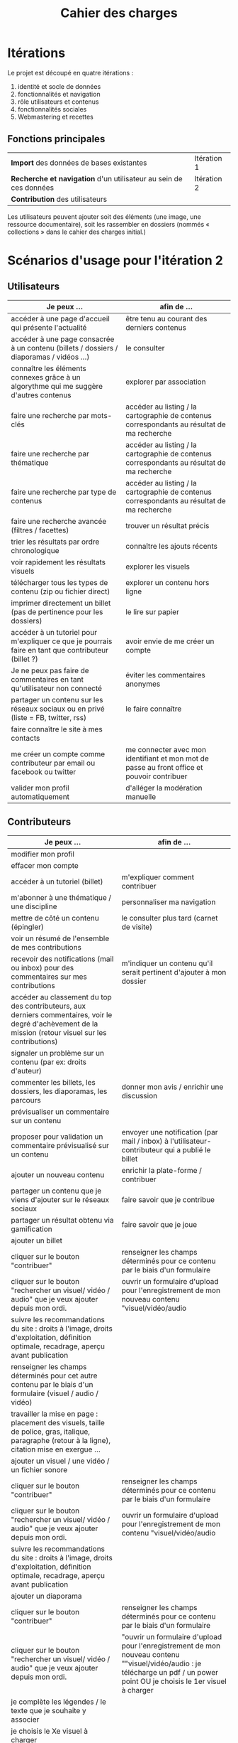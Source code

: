 #+TITLE: Cahier des charges

* Itérations

Le projet est découpé en quatre itérations :

1. identité et socle de données
2. fonctionnalités et navigation
3. rôle utilisateurs et contenus
4. fonctionnalités sociales
5. Webmastering et recettes

** Fonctions principales

 | *Import* des données de bases existantes                          | Itération 1 |
 | *Recherche et navigation* d'un utilisateur au sein de ces données | Itération 2 |
 | *Contribution* des utilisateurs                                   |             |

 Les utilisateurs peuvent ajouter soit des éléments (une image, une
 ressource documentaire), soit les rassembler en dossiers (nommés «
 collections » dans le cahier des charges initial.)

* Scénarios d'usage pour l'itération 2

** Utilisateurs

| Je peux …                                                                                           | afin de …                                                                                    |
|-----------------------------------------------------------------------------------------------------+----------------------------------------------------------------------------------------------|
| accéder à une page d'accueil qui présente l'actualité                                               | être tenu au courant des derniers contenus                                                   |
| accéder à une page consacrée à un contenu (billets / dossiers / diaporamas / vidéos …)              | le consulter                                                                                 |
| connaître les éléments connexes grâce à un algorythme qui me suggère d'autres contenus              | explorer par association                                                                     |
| faire une recherche par mots-clés                                                                   | accéder au listing  / la cartographie de contenus correspondants au résultat de ma recherche |
| faire une recherche par thématique                                                                  | accéder au listing  / la cartographie de contenus correspondants au résultat de ma recherche |
| faire une recherche par type de contenus                                                            | accéder au listing  / la cartographie de contenus correspondants au résultat de ma recherche |
| faire une recherche avancée (filtres / facettes)                                                    | trouver un résultat précis                                                                   |
| trier les résultats par ordre chronologique                                                         | connaître les ajouts récents                                                                 |
| voir rapidement les résultats visuels                                                               | explorer les visuels                                                                         |
| télécharger tous les types de contenu (zip ou fichier direct)                                       | explorer un contenu hors ligne                                                               |
| imprimer directement un billet (pas de pertinence pour les dossiers)                                | le lire sur papier                                                                           |
| accéder à un tutoriel pour m'expliquer ce que je pourrais faire en tant que contributeur (billet ?) | avoir envie de me créer un compte                                                            |
| Je ne peux pas faire de commentaires en tant qu'utilisateur non connecté                            | éviter les commentaires anonymes                                                             |
| partager un contenu sur les réseaux sociaux ou en privé (liste = FB, twitter, rss)                  | le faire connaître                                                                           |
| faire connaître le site à mes contacts                                                              |                                                                                              |
| me créer un compte comme contributeur par email ou facebook ou twitter                              | me connecter avec mon identifiant et mon mot de passe au front office et pouvoir contribuer  |
| valider mon profil automatiquement                                                                  | d'alléger la modération manuelle                                                             |

** Contributeurs

| Je peux …                                                                                                                                                                                            | afin de …                                                                                                                                                                      |
|------------------------------------------------------------------------------------------------------------------------------------------------------------------------------------------------------+--------------------------------------------------------------------------------------------------------------------------------------------------------------------------------|
| modifier mon profil                                                                                                                                                                                  |                                                                                                                                                                                |
| effacer mon compte                                                                                                                                                                                   |                                                                                                                                                                                |
| accéder à un tutoriel (billet)                                                                                                                                                                       | m'expliquer comment contribuer                                                                                                                                                 |
| m'abonner à une thématique / une discipline                                                                                                                                                          | personnaliser ma navigation                                                                                                                                                    |
| mettre de côté un contenu (épingler)                                                                                                                                                                 | le consulter plus tard (carnet de visite)                                                                                                                                      |
| voir un résumé de l'ensemble de mes contributions                                                                                                                                                    |                                                                                                                                                                                |
| recevoir des notifications (mail ou inbox) pour des commentaires sur mes contributions                                                                                                               | m'indiquer un contenu qu'il serait pertinent d'ajouter à mon dossier                                                                                                           |
| accéder au classement du top des contributeurs, aux derniers commentaires, voir le degré d'achèvement de la mission (retour visuel sur les contributions)                                            |                                                                                                                                                                                |
| signaler un problème sur un contenu (par ex: droits d'auteur)                                                                                                                                        |                                                                                                                                                                                |
| commenter les billets, les dossiers, les diaporamas, les parcours                                                                                                                                    | donner mon avis / enrichir une discussion                                                                                                                                      |
| prévisualiser un commentaire sur un contenu                                                                                                                                                          |                                                                                                                                                                                |
| proposer pour validation un commentaire prévisualisé sur un contenu                                                                                                                                  | envoyer une notification (par mail / inbox) à l'utilisateur-contributeur qui a publié le billet                                                                                |
| ajouter un nouveau contenu                                                                                                                                                                           | enrichir la plate-forme / contribuer                                                                                                                                           |
| partager un contenu que je viens d'ajouter sur le réseaux sociaux                                                                                                                                    | faire savoir que je contribue                                                                                                                                                  |
| partager un résultat obtenu via gamification                                                                                                                                                         | faire savoir que je joue                                                                                                                                                       |
| ajouter un billet                                                                                                                                                                                    |                                                                                                                                                                                |
| cliquer sur le bouton "contribuer"                                                                                                                                                                   | renseigner les champs déterminés pour ce contenu par le biais d'un formulaire                                                                                                  |
| cliquer sur le bouton "rechercher un visuel/ vidéo / audio" que je veux ajouter depuis mon ordi.                                                                                                     | ouvrir un formulaire d'upload pour l'enregistrement de mon nouveau contenu "visuel/vidéo/audio                                                                                 |
| suivre les recommandations du site : droits à l'image, droits d'exploitation, définition optimale, recadrage, aperçu avant publication                                                               |                                                                                                                                                                                |
| renseigner les champs déterminés pour cet autre contenu par le biais d'un formulaire (visuel / audio / vidéo)                                                                                        |                                                                                                                                                                                |
| travailler la mise en page : placement des visuels, taille de police, gras, italique, paragraphe (retour à la ligne), citation mise en exergue ...                                                   |                                                                                                                                                                                |
| ajouter un visuel / une vidéo / un fichier sonore                                                                                                                                                    |                                                                                                                                                                                |
| cliquer sur le bouton "contribuer"                                                                                                                                                                   | renseigner les champs déterminés pour ce contenu par le biais d'un formulaire                                                                                                  |
| cliquer sur le bouton "rechercher un visuel/ vidéo / audio" que je veux ajouter depuis mon ordi.                                                                                                     | ouvrir un formulaire d'upload pour l'enregistrement de mon contenu "visuel/vidéo/audio                                                                                         |
| suivre les recommandations du site : droits à l'image, droits d'exploitation, définition optimale, recadrage, aperçu avant publication                                                               |                                                                                                                                                                                |
| ajouter un diaporama                                                                                                                                                                                 |                                                                                                                                                                                |
| cliquer sur le bouton "contribuer"                                                                                                                                                                   | renseigner les champs déterminés pour ce contenu par le biais d'un formulaire                                                                                                  |
| cliquer sur le bouton "rechercher un visuel/ vidéo / audio" que je veux ajouter depuis mon ordi.                                                                                                     | "ouvrir un formulaire d'upload pour l'enregistrement de mon nouveau contenu ""visuel/vidéo/audio : je télécharge un pdf / un power point OU je choisis le 1er visuel à charger |
| je complète les légendes / le texte que je souhaite y associer                                                                                                                                       |                                                                                                                                                                                |
| je choisis le Xe visuel à charger                                                                                                                                                                    |                                                                                                                                                                                |
| je complète les légendes / le texte que je souhaite y associer                                                                                                                                       |                                                                                                                                                                                |
| je publie et on peut consulter l'ensembe à l'aide d'un lecteur"                                                                                                                                      |                                                                                                                                                                                |
| je suis les recommandations du site : droits à l'image, droits d'exploitation, définition optimale, recadrage, aperçu avant publication                                                              |                                                                                                                                                                                |
| je peux imprimer un diaporama                                                                                                                                                                        |                                                                                                                                                                                |
| créer un dossier                                                                                                                                                                                     |                                                                                                                                                                                |
| cliquer sur le bouton "contribuer"                                                                                                                                                                   | renseigner les champs déterminés pour ce contenu par le biais d'un formulaire                                                                                                  |
| cliquer sur "rédiger un édito pour ce dossier"                                                                                                                                                       | remplir le champs libre de 1500 caractères maximum                                                                                                                             |
| sélectionner les contenus publiés sur la plate-forme que je souhaite rassembler                                                                                                                      |                                                                                                                                                                                |
| uniquement télécharger un dossier (zip)                                                                                                                                                              | ne pas imprimer directement tous les éléments d'un dossier                                                                                                                     |
| créer un dossier avec accès limité ?? (un code ?)                                                                                                                                                    | proposer / réaliser un travail pédagogique en ligne (enseignant / étudiant / classe)                                                                                           |
| je ne peux pas cloner un dossier / un parcours                                                                                                                                                       | garder la ligne éditoriale du contributeur d'origine                                                                                                                           |
| donner à voir les contenus à compléter                                                                                                                                                               | créer un dossier / contributif                                                                                                                                                 |
| cliquer sur le bouton "contribuer"                                                                                                                                                                   | renseigner les champs déterminés pour ce contenu par le biais d'un formulaire                                                                                                  |
| cocher une case dossier contributif                                                                                                                                                                  | permettre aux contributeurs d'identifier l'appel à contribution / de réferencer le type de dossier                                                                             |
| cliquer sur "rédiger un édito pour ce dossier"                                                                                                                                                       |                                                                                                                                                                                |
| rédiger un billet de présentation de la mission proposée (ex : collecte des photos ou dépouillement de docs pour un chercheur)                                                                       |                                                                                                                                                                                |
| rédiger un billet de tutoriel synthétique                                                                                                                                                            |                                                                                                                                                                                |
| sélectionner les contenus à rassembler                                                                                                                                                               |                                                                                                                                                                                |
| accèder à une grille                                                                                                                                                                                 | de déplacer les contenus et de les placer dans un ordre souhaité                                                                                                               |
| proposer de retranscrire des noms, dates, chiffres, etc avec un formulaire                                                                                                                           |                                                                                                                                                                                |
| proposer de tagger un visuel et faire des annotations (pas des mots clés : un point actif sur le billet avec un contenu complémentaire par ex. texte)                                                |                                                                                                                                                                                |
| proposer de publier des photos sur une cartographie                                                                                                                                                  |                                                                                                                                                                                |
| à partir d'un dash board relié au dossier,consulter pour chaque dossier collaboratif le classement du top des contributeurs à mon projet, les derniers commentaires, le % d'achèvement de la mission |                                                                                                                                                                                |
| enrichir un dossier contributif                                                                                                                                                                      | aider le contributeur d'origine à compléter les informations sur ces contenus                                                                                                  |
| retranscrire des noms, dates, chiffres, etc au travers d'un formulaire                                                                                                                               |                                                                                                                                                                                |
| faire des annotations sur un document (point actif sur une image)                                                                                                                                    |                                                                                                                                                                                |
| publier des photos sur une cartographie                                                                                                                                                              |                                                                                                                                                                                |
| à partir d'un dash board relié au dossier, consulter le classement du top des contributeurs au projet, les derniers commentaires, le % d'achèvement de la mission                                    |                                                                                                                                                                                |
| ajouter un parcours de découverte géolocalisé                                                                                                                                                        |                                                                                                                                                                                |
| cliquer sur le bouton "contribuer"                                                                                                                                                                   | renseigner les champs déterminés pour ce contenu par le biais d'un formulaire                                                                                                  |
| ajouter un parcours de découverte temporel (frise)                                                                                                                                                   |                                                                                                                                                                                |
| cliquer sur le bouton "contribuer"                                                                                                                                                                   | renseigner les champs déterminés pour ce contenu par le biais d'un formulaire                                                                                                  |
| ajouter un parcours aux contenus géolocalisés / collaboratif                                                                                                                                         |                                                                                                                                                                                |
| cliquer sur le bouton "contribuer"                                                                                                                                                                   | renseigner les champs déterminés pour ce contenu par le biais d'un formulaire                                                                                                  |
| rédiger un billet de présentation de la mission proposée                                                                                                                                             |                                                                                                                                                                                |
| sélectionner le 1er des éléments et son emplacement géolocalisé                                                                                                                                      |                                                                                                                                                                                |
| sélectionner le Xe des éléments et son emplacement géolocalisé                                                                                                                                       |                                                                                                                                                                                |
| prévisualiser en mode cartographie                                                                                                                                                                   |                                                                                                                                                                                |
| ajouter un QCM                                                                                                                                                                                       |                                                                                                                                                                                |
| cliquer sur le bouton "contribuer"                                                                                                                                                                   | renseigner les champs déterminés pour ce contenu par le biais d'un formulaire                                                                                                  |
| Après avoir répondu, visualiser les statistiques des réponses globales des visiteurs                                                                                                                 | créer une dynamique de gaming                                                                                                                                                  |
| ajouter un sondage                                                                                                                                                                                   | communiquer sur la dimension de communauté                                                                                                                                     |
| cliquer sur le bouton "contribuer"                                                                                                                                                                   | renseigner les champs déterminés pour ce contenu par le biais d'un formulaire                                                                                                  |
| renseigner les champs déterminés pour ce contenu par le biais d'un formulaire                                                                                                                        |                                                                                                                                                                                |
| Après avoir répondu, visualiser les statistiques des réponses globales des visiteurs                                                                                                                 | créer une dynamique de gaming                                                                                                                                                  |
| ajouter un événement                                                                                                                                                                                 |                                                                                                                                                                                |
| cliquer sur le bouton "contribuer"                                                                                                                                                                   | renseigner les champs déterminés pour ce contenu par le biais d'un formulaire (pas d'inscription possible par ce biais : liens vers le site de réservation du JDS)             |
| ajouter une entrée de glossaire                                                                                                                                                                      |                                                                                                                                                                                |
| cliquer sur le bouton "contribuer"                                                                                                                                                                   | renseigner les champs déterminés pour ce contenu par le biais d'un formulaire                                                                                                  |
| envoyer une notification par mail aux utilisateurs contributeurs abonnés à la discipline / thématique concernée                                                                                      |                                                                                                                                                                                |
| poser une question de sciences sur le forum externe prévu à cet effet                                                                                                                                | avoir une réponse à une question scientifique et interagir avec un chercheur / médiateur                                                                                       |
| proposer une réponse à une question de sciences                                                                                                                                                      |                                                                                                                                                                                |
| depuis l'accueil, cliquer sur question de sciences qui ouvre le forum                                                                                                                                |                                                                                                                                                                                |
| formuler une réponse par le biais d'un formulaire                                                                                                                                                    |                                                                                                                                                                                |
| poser une question / FAQ par le biais d'un formulaire                                                                                                                                                | avoir une réponse à une question pratique sur le site                                                                                                                          |

** Administrateurs

| Je peux …                                                                    | afin de …                                                                                                                                      |
|------------------------------------------------------------------------------+------------------------------------------------------------------------------------------------------------------------------------------------|
| me connecter comme administrateur                                            | gérer des contenus et utilisateurs                                                                                                             |
| accéder au back office                                                       | avoir une vue d'ensemble de l'activité de la plate-forme : import, édition, commentaires, questions, … + vue d'ensemble des dossiers / billets |
| voir tous les imports                                                        | m'assurer qu'il n'y a pas de bugs / voir les alertes indiquant les besoins de mises à jour                                                     |
| faire un nouvel import Gertrude                                              | afin de mettre à jour les données ou les enrichir                                                                                              |
| voir les dernières contributions                                             |                                                                                                                                                |
| visualiser les contenus « à trou » / contenus en attente de contribution     |                                                                                                                                                |
| connaître le nombre d'utilisateurs connectés en temps réel                   |                                                                                                                                                |
| avoir des statistiques sur les contenus consultés                            |                                                                                                                                                |
| avoir une vue en survol des statistiques                                     |                                                                                                                                                |
| avoir une vue des statistiques type de contenus par type de contenus         |                                                                                                                                                |
| éditer un contenu directement depuis le backoffice (modifier, bloquer, etc.) |                                                                                                                                                |
| éditer un utilisateur (modifier, bloquer, etc.)                              |                                                                                                                                                |
| modérer les commentaires proposés                                            |                                                                                                                                                |
| voir tous les contenus signalés comme problématiques                         | modérer                                                                                                                                        |
| enrichir les FAQ par une réponse                                             | fluidifier l'usage du site                                                                                                                     |

* Résumé du cahier des charges par itération

** Itération 1 : accès au socle de données

Le cahier des charges de cette première itération :

- Création d'un module d'import des données de Gertrude dans la base
  de données du portail (ce qui demande d'avoir défini les données qui
  seront importées -- voir problème du /mapping/.)

- Mise en place d'un système pour l'import des autres bases en
  fonction de ce que nous savons d'elles (par exemple : quelles
  technologies sont utilisées pour les bases métiers ?)

- Construction d'une interface minimale sous Drupal pour la navigation
  au sein des données importées, ce qui demande d'avoir défini quelles
  données vont être exposées via l'interface.

  Note : l'interface minimale n'a pas besoin de correspondre au
  storyboarding final du site - c'est juste un "proof of concept"
  (POC) pour vérifier que les données sont correctement importées et
  accessibles.

** Itération 2 : navigation dans la base de données

- Finalisation des mockups et du storyboarding.

- Implémentation de l'interface de navigation finale.

** Itération 3 : fonctionnalités contributives
** Itération 4 : fonctionnalités sociales
